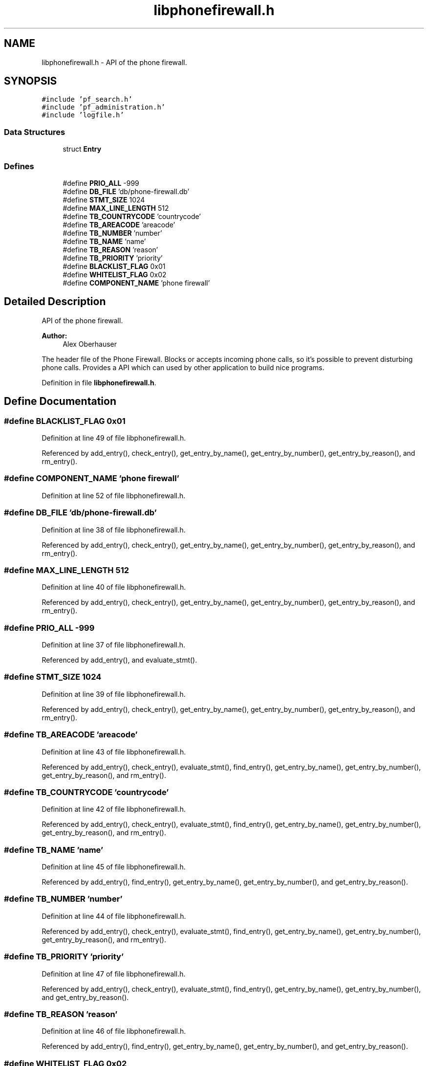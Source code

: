 .TH "libphonefirewall.h" 3 "2 Oct 2008" "Version v0.01" "Phone Firewall" \" -*- nroff -*-
.ad l
.nh
.SH NAME
libphonefirewall.h \- API of the phone firewall. 
.SH SYNOPSIS
.br
.PP
\fC#include 'pf_search.h'\fP
.br
\fC#include 'pf_administration.h'\fP
.br
\fC#include 'logfile.h'\fP
.br

.SS "Data Structures"

.in +1c
.ti -1c
.RI "struct \fBEntry\fP"
.br
.in -1c
.SS "Defines"

.in +1c
.ti -1c
.RI "#define \fBPRIO_ALL\fP   -999"
.br
.ti -1c
.RI "#define \fBDB_FILE\fP   'db/phone-firewall.db'"
.br
.ti -1c
.RI "#define \fBSTMT_SIZE\fP   1024"
.br
.ti -1c
.RI "#define \fBMAX_LINE_LENGTH\fP   512"
.br
.ti -1c
.RI "#define \fBTB_COUNTRYCODE\fP   'countrycode'"
.br
.ti -1c
.RI "#define \fBTB_AREACODE\fP   'areacode'"
.br
.ti -1c
.RI "#define \fBTB_NUMBER\fP   'number'"
.br
.ti -1c
.RI "#define \fBTB_NAME\fP   'name'"
.br
.ti -1c
.RI "#define \fBTB_REASON\fP   'reason'"
.br
.ti -1c
.RI "#define \fBTB_PRIORITY\fP   'priority'"
.br
.ti -1c
.RI "#define \fBBLACKLIST_FLAG\fP   0x01"
.br
.ti -1c
.RI "#define \fBWHITELIST_FLAG\fP   0x02"
.br
.ti -1c
.RI "#define \fBCOMPONENT_NAME\fP   'phone firewall'"
.br
.in -1c
.SH "Detailed Description"
.PP 
API of the phone firewall. 

\fBAuthor:\fP
.RS 4
Alex Oberhauser
.RE
.PP
The header file of the Phone Firewall. Blocks or accepts incoming phone calls, so it's possible to prevent disturbing phone calls. Provides a API which can used by other application to build nice programs. 
.PP
Definition in file \fBlibphonefirewall.h\fP.
.SH "Define Documentation"
.PP 
.SS "#define BLACKLIST_FLAG   0x01"
.PP
Definition at line 49 of file libphonefirewall.h.
.PP
Referenced by add_entry(), check_entry(), get_entry_by_name(), get_entry_by_number(), get_entry_by_reason(), and rm_entry().
.SS "#define COMPONENT_NAME   'phone firewall'"
.PP
Definition at line 52 of file libphonefirewall.h.
.SS "#define DB_FILE   'db/phone-firewall.db'"
.PP
Definition at line 38 of file libphonefirewall.h.
.PP
Referenced by add_entry(), check_entry(), get_entry_by_name(), get_entry_by_number(), get_entry_by_reason(), and rm_entry().
.SS "#define MAX_LINE_LENGTH   512"
.PP
Definition at line 40 of file libphonefirewall.h.
.PP
Referenced by add_entry(), check_entry(), get_entry_by_name(), get_entry_by_number(), get_entry_by_reason(), and rm_entry().
.SS "#define PRIO_ALL   -999"
.PP
Definition at line 37 of file libphonefirewall.h.
.PP
Referenced by add_entry(), and evaluate_stmt().
.SS "#define STMT_SIZE   1024"
.PP
Definition at line 39 of file libphonefirewall.h.
.PP
Referenced by add_entry(), check_entry(), get_entry_by_name(), get_entry_by_number(), get_entry_by_reason(), and rm_entry().
.SS "#define TB_AREACODE   'areacode'"
.PP
Definition at line 43 of file libphonefirewall.h.
.PP
Referenced by add_entry(), check_entry(), evaluate_stmt(), find_entry(), get_entry_by_name(), get_entry_by_number(), get_entry_by_reason(), and rm_entry().
.SS "#define TB_COUNTRYCODE   'countrycode'"
.PP
Definition at line 42 of file libphonefirewall.h.
.PP
Referenced by add_entry(), check_entry(), evaluate_stmt(), find_entry(), get_entry_by_name(), get_entry_by_number(), get_entry_by_reason(), and rm_entry().
.SS "#define TB_NAME   'name'"
.PP
Definition at line 45 of file libphonefirewall.h.
.PP
Referenced by add_entry(), find_entry(), get_entry_by_name(), get_entry_by_number(), and get_entry_by_reason().
.SS "#define TB_NUMBER   'number'"
.PP
Definition at line 44 of file libphonefirewall.h.
.PP
Referenced by add_entry(), check_entry(), evaluate_stmt(), find_entry(), get_entry_by_name(), get_entry_by_number(), get_entry_by_reason(), and rm_entry().
.SS "#define TB_PRIORITY   'priority'"
.PP
Definition at line 47 of file libphonefirewall.h.
.PP
Referenced by add_entry(), check_entry(), evaluate_stmt(), find_entry(), get_entry_by_name(), get_entry_by_number(), and get_entry_by_reason().
.SS "#define TB_REASON   'reason'"
.PP
Definition at line 46 of file libphonefirewall.h.
.PP
Referenced by add_entry(), find_entry(), get_entry_by_name(), get_entry_by_number(), and get_entry_by_reason().
.SS "#define WHITELIST_FLAG   0x02"
.PP
Definition at line 50 of file libphonefirewall.h.
.PP
Referenced by add_entry(), check_entry(), get_entry_by_name(), get_entry_by_number(), get_entry_by_reason(), and rm_entry().
.SH "Author"
.PP 
Generated automatically by Doxygen for Phone Firewall from the source code.

